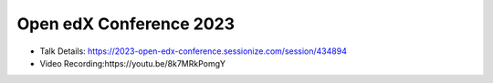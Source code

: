 Open edX Conference 2023
--------------------------

* Talk Details: https://2023-open-edx-conference.sessionize.com/session/434894
* Video Recording:https://youtu.be/8k7MRkPomgY

  
